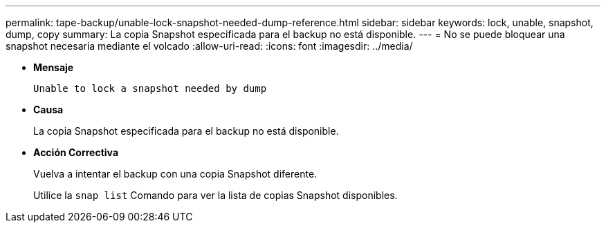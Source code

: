 ---
permalink: tape-backup/unable-lock-snapshot-needed-dump-reference.html 
sidebar: sidebar 
keywords: lock, unable, snapshot, dump, copy 
summary: La copia Snapshot especificada para el backup no está disponible. 
---
= No se puede bloquear una snapshot necesaria mediante el volcado
:allow-uri-read: 
:icons: font
:imagesdir: ../media/


* *Mensaje*
+
`Unable to lock a snapshot needed by dump`

* *Causa*
+
La copia Snapshot especificada para el backup no está disponible.

* *Acción Correctiva*
+
Vuelva a intentar el backup con una copia Snapshot diferente.

+
Utilice la `snap list` Comando para ver la lista de copias Snapshot disponibles.



